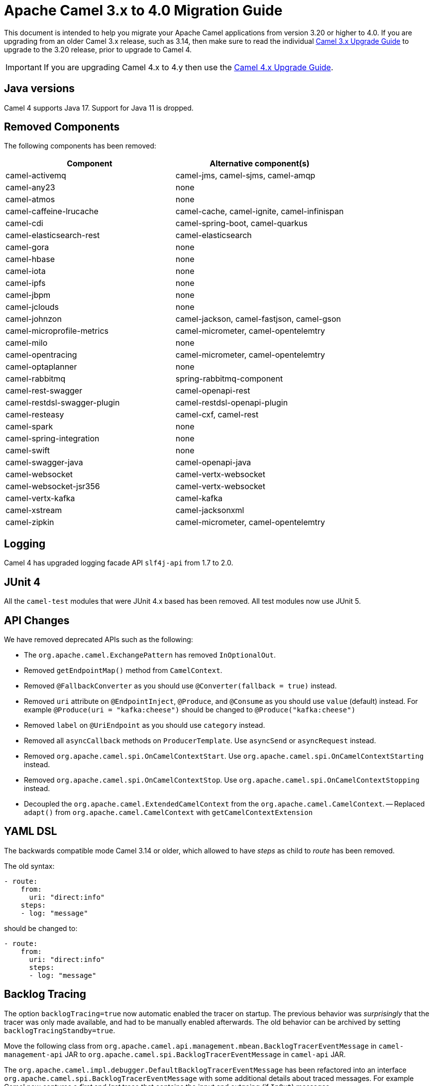 = Apache Camel 3.x to 4.0 Migration Guide

This document is intended to help you migrate your Apache Camel applications
from version 3.20 or higher to 4.0. If you are upgrading from an older Camel 3.x release,
such as 3.14, then make sure to read the individual xref:camel-3x-upgrade-guide.adoc[Camel 3.x Upgrade Guide]
to upgrade to the 3.20 release, prior to upgrade to Camel 4.

IMPORTANT: If you are upgrading Camel 4.x to 4.y then use the
xref:camel-4x-upgrade-guide.adoc[Camel 4.x Upgrade Guide].

== Java versions

Camel 4 supports Java 17. Support for Java 11 is dropped.

== Removed Components

The following components has been removed:

[options="header"]
|===
| Component | Alternative component(s)
| camel-activemq                       | camel-jms, camel-sjms, camel-amqp
| camel-any23                          | none
| camel-atmos                          | none
| camel-caffeine-lrucache              | camel-cache, camel-ignite, camel-infinispan
| camel-cdi                            | camel-spring-boot, camel-quarkus
| camel-elasticsearch-rest             | camel-elasticsearch
| camel-gora                           | none
| camel-hbase                          | none
| camel-iota                           | none
| camel-ipfs                           | none
| camel-jbpm                           | none
| camel-jclouds                        | none
| camel-johnzon                        | camel-jackson, camel-fastjson, camel-gson
| camel-microprofile-metrics           | camel-micrometer, camel-opentelemtry
| camel-milo                           | none
| camel-opentracing                    | camel-micrometer, camel-opentelemtry
| camel-optaplanner                    | none
| camel-rabbitmq                       | spring-rabbitmq-component
| camel-rest-swagger                   | camel-openapi-rest
| camel-restdsl-swagger-plugin         | camel-restdsl-openapi-plugin
| camel-resteasy                       | camel-cxf, camel-rest
| camel-spark                          | none
| camel-spring-integration             | none
| camel-swift                          | none
| camel-swagger-java                   | camel-openapi-java
| camel-websocket                      | camel-vertx-websocket
| camel-websocket-jsr356               | camel-vertx-websocket
| camel-vertx-kafka                    | camel-kafka
| camel-xstream                        | camel-jacksonxml
| camel-zipkin                         | camel-micrometer, camel-opentelemtry
|===

== Logging

Camel 4 has upgraded logging facade API `slf4j-api` from 1.7 to 2.0.

== JUnit 4

All the `camel-test` modules that were JUnit 4.x based has been removed. All test modules now use JUnit 5.

== API Changes

We have removed deprecated APIs such as the following:

- The `org.apache.camel.ExchangePattern` has removed `InOptionalOut`.
- Removed `getEndpointMap()` method from `CamelContext`.
- Removed `@FallbackConverter` as you should use `@Converter(fallback = true)` instead.
- Removed `uri` attribute on `@EndpointInject`, `@Produce`, and `@Consume` as you should use `value` (default) instead.
  For example `@Produce(uri = "kafka:cheese")` should be changed to `@Produce("kafka:cheese")`
- Removed `label` on `@UriEndpoint` as you should use `category` instead.
- Removed all `asyncCallback` methods on `ProducerTemplate`. Use `asyncSend` or `asyncRequest` instead.
- Removed `org.apache.camel.spi.OnCamelContextStart`. Use `org.apache.camel.spi.OnCamelContextStarting` instead.
- Removed `org.apache.camel.spi.OnCamelContextStop`. Use `org.apache.camel.spi.OnCamelContextStopping` instead.
- Decoupled the `org.apache.camel.ExtendedCamelContext` from the `org.apache.camel.CamelContext`.
-- Replaced `adapt()` from `org.apache.camel.CamelContext` with `getCamelContextExtension`


== YAML DSL

The backwards compatible mode Camel 3.14 or older, which allowed to have _steps_ as child to _route_ has been removed.

The old syntax:

[source,yaml]
----
- route:
    from:
      uri: "direct:info"
    steps:
    - log: "message"
----

should be changed to:

[source,yaml]
----
- route:
    from:
      uri: "direct:info"
      steps:
      - log: "message"
----

== Backlog Tracing

The option `backlogTracing=true` now automatic enabled the tracer on startup. The previous behavior
was _surprisingly_ that the tracer was only made available, and had to be manually enabled afterwards.
The old behavior can be archived by setting `backlogTracingStandby=true`.

Move the following class from `org.apache.camel.api.management.mbean.BacklogTracerEventMessage` in `camel-management-api` JAR
to `org.apache.camel.spi.BacklogTracerEventMessage` in `camel-api` JAR.

The `org.apache.camel.impl.debugger.DefaultBacklogTracerEventMessage` has been refactored into an interface `org.apache.camel.spi.BacklogTracerEventMessage`
with some additional details about traced messages. For example Camel now captures a _first_ and _last_ trace
that contains the input and outgoing (if `InOut`) messages.

== XML serialization

The default xml serialization using `ModelToXMLDumper` has been improved and now uses a generated xml
serializer located in the `camel-xml-io` module instead of the JAXB based one from `camel-jaxb`.

== Component changes

=== camel-caffeine

The `keyType` parameter has been removed. The Key for the cache will now be only `String` type. More information in CAMEL-18877.

=== camel-fhir

The underlying `hapi-fhir` library has been upgraded from 4.2.0 to 6.2.4. Only the `Delete` API method has changed and now returns `ca.uhn.fhir.rest.api.MethodOutcome` instead of `org.hl7.fhir.instance.model.api.IBaseOperationOutcome`. See https://hapifhir.io/hapi-fhir/blog/ for a more detailed list of underlying changes (only the hapi-fhir client is used in Camel).

